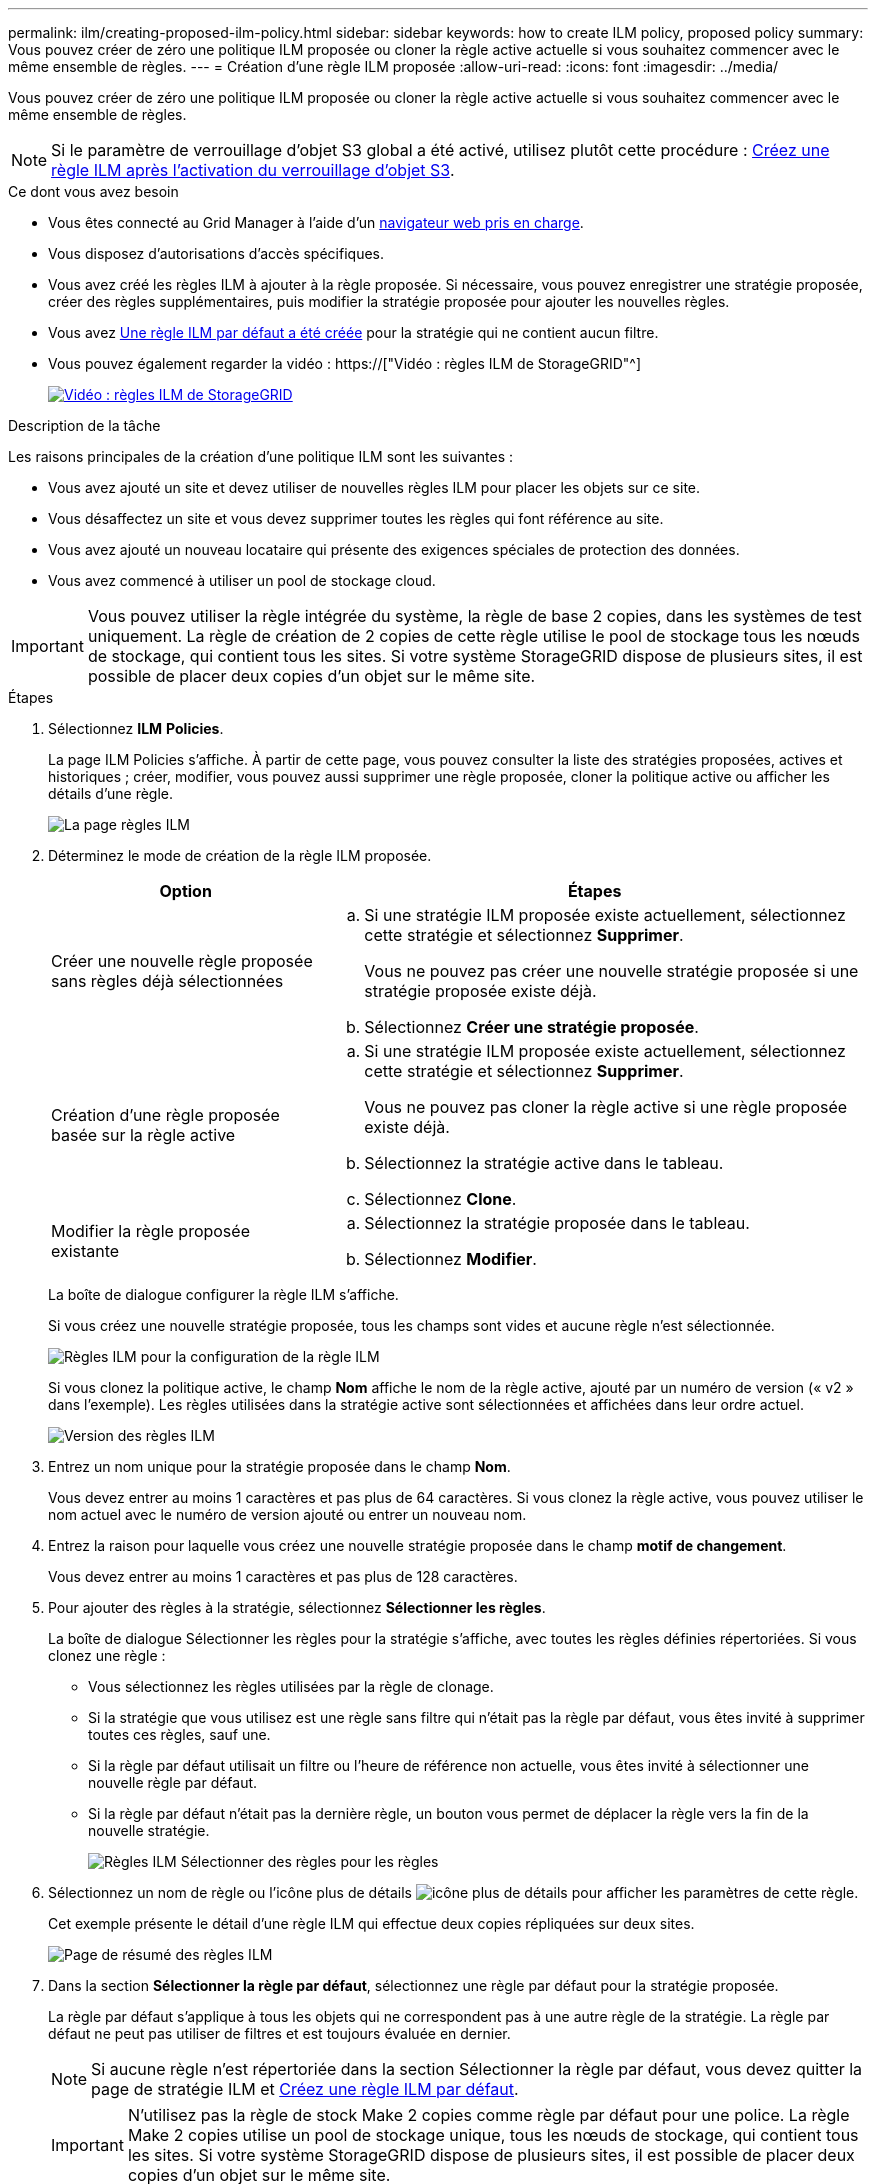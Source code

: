 ---
permalink: ilm/creating-proposed-ilm-policy.html 
sidebar: sidebar 
keywords: how to create ILM policy, proposed policy 
summary: Vous pouvez créer de zéro une politique ILM proposée ou cloner la règle active actuelle si vous souhaitez commencer avec le même ensemble de règles. 
---
= Création d'une règle ILM proposée
:allow-uri-read: 
:icons: font
:imagesdir: ../media/


[role="lead"]
Vous pouvez créer de zéro une politique ILM proposée ou cloner la règle active actuelle si vous souhaitez commencer avec le même ensemble de règles.


NOTE: Si le paramètre de verrouillage d'objet S3 global a été activé, utilisez plutôt cette procédure : xref:creating-ilm-policy-after-s3-object-lock-is-enabled.adoc[Créez une règle ILM après l'activation du verrouillage d'objet S3].

.Ce dont vous avez besoin
* Vous êtes connecté au Grid Manager à l'aide d'un xref:../admin/web-browser-requirements.adoc[navigateur web pris en charge].
* Vous disposez d'autorisations d'accès spécifiques.
* Vous avez créé les règles ILM à ajouter à la règle proposée. Si nécessaire, vous pouvez enregistrer une stratégie proposée, créer des règles supplémentaires, puis modifier la stratégie proposée pour ajouter les nouvelles règles.
* Vous avez xref:creating-default-ilm-rule.adoc[Une règle ILM par défaut a été créée] pour la stratégie qui ne contient aucun filtre.
* Vous pouvez également regarder la vidéo : https://["Vidéo : règles ILM de StorageGRID"^]
+
[link=https://netapp.hosted.panopto.com/Panopto/Pages/Viewer.aspx?id=c929e94e-353a-4375-b112-acc5013c81c7]
image::../media/video-screenshot-ilm-policies.png[Vidéo : règles ILM de StorageGRID]



.Description de la tâche
Les raisons principales de la création d'une politique ILM sont les suivantes :

* Vous avez ajouté un site et devez utiliser de nouvelles règles ILM pour placer les objets sur ce site.
* Vous désaffectez un site et vous devez supprimer toutes les règles qui font référence au site.
* Vous avez ajouté un nouveau locataire qui présente des exigences spéciales de protection des données.
* Vous avez commencé à utiliser un pool de stockage cloud.



IMPORTANT: Vous pouvez utiliser la règle intégrée du système, la règle de base 2 copies, dans les systèmes de test uniquement. La règle de création de 2 copies de cette règle utilise le pool de stockage tous les nœuds de stockage, qui contient tous les sites. Si votre système StorageGRID dispose de plusieurs sites, il est possible de placer deux copies d'un objet sur le même site.

.Étapes
. Sélectionnez *ILM* *Policies*.
+
La page ILM Policies s'affiche. À partir de cette page, vous pouvez consulter la liste des stratégies proposées, actives et historiques ; créer, modifier, vous pouvez aussi supprimer une règle proposée, cloner la politique active ou afficher les détails d'une règle.

+
image::../media/ilm_policies_page.gif[La page règles ILM]

. Déterminez le mode de création de la règle ILM proposée.
+
[cols="1a,2a"]
|===
| Option | Étapes 


 a| 
Créer une nouvelle règle proposée sans règles déjà sélectionnées
 a| 
.. Si une stratégie ILM proposée existe actuellement, sélectionnez cette stratégie et sélectionnez *Supprimer*.
+
Vous ne pouvez pas créer une nouvelle stratégie proposée si une stratégie proposée existe déjà.

.. Sélectionnez *Créer une stratégie proposée*.




 a| 
Création d'une règle proposée basée sur la règle active
 a| 
.. Si une stratégie ILM proposée existe actuellement, sélectionnez cette stratégie et sélectionnez *Supprimer*.
+
Vous ne pouvez pas cloner la règle active si une règle proposée existe déjà.

.. Sélectionnez la stratégie active dans le tableau.
.. Sélectionnez *Clone*.




 a| 
Modifier la règle proposée existante
 a| 
.. Sélectionnez la stratégie proposée dans le tableau.
.. Sélectionnez *Modifier*.


|===
+
La boîte de dialogue configurer la règle ILM s'affiche.

+
Si vous créez une nouvelle stratégie proposée, tous les champs sont vides et aucune règle n'est sélectionnée.

+
image::../media/ilm_policies_configure_ilm_policy.png[Règles ILM pour la configuration de la règle ILM]

+
Si vous clonez la politique active, le champ *Nom* affiche le nom de la règle active, ajouté par un numéro de version (« v2 » dans l'exemple). Les règles utilisées dans la stratégie active sont sélectionnées et affichées dans leur ordre actuel.

+
image::../media/ilm_policies_version.gif[Version des règles ILM]

. Entrez un nom unique pour la stratégie proposée dans le champ *Nom*.
+
Vous devez entrer au moins 1 caractères et pas plus de 64 caractères. Si vous clonez la règle active, vous pouvez utiliser le nom actuel avec le numéro de version ajouté ou entrer un nouveau nom.

. Entrez la raison pour laquelle vous créez une nouvelle stratégie proposée dans le champ *motif de changement*.
+
Vous devez entrer au moins 1 caractères et pas plus de 128 caractères.

. Pour ajouter des règles à la stratégie, sélectionnez *Sélectionner les règles*.
+
La boîte de dialogue Sélectionner les règles pour la stratégie s'affiche, avec toutes les règles définies répertoriées. Si vous clonez une règle :

+
** Vous sélectionnez les règles utilisées par la règle de clonage.
** Si la stratégie que vous utilisez est une règle sans filtre qui n'était pas la règle par défaut, vous êtes invité à supprimer toutes ces règles, sauf une.
** Si la règle par défaut utilisait un filtre ou l'heure de référence non actuelle, vous êtes invité à sélectionner une nouvelle règle par défaut.
** Si la règle par défaut n'était pas la dernière règle, un bouton vous permet de déplacer la règle vers la fin de la nouvelle stratégie.
+
image::../media/ilm_policies_select_rules_for_policy.png[Règles ILM Sélectionner des règles pour les règles]



. Sélectionnez un nom de règle ou l'icône plus de détails image:../media/icon_nms_more_details.gif["icône plus de détails"] pour afficher les paramètres de cette règle.
+
Cet exemple présente le détail d'une règle ILM qui effectue deux copies répliquées sur deux sites.

+
image::../media/ilm_rule_summary_page.png[Page de résumé des règles ILM]

. Dans la section *Sélectionner la règle par défaut*, sélectionnez une règle par défaut pour la stratégie proposée.
+
La règle par défaut s'applique à tous les objets qui ne correspondent pas à une autre règle de la stratégie. La règle par défaut ne peut pas utiliser de filtres et est toujours évaluée en dernier.

+

NOTE: Si aucune règle n'est répertoriée dans la section Sélectionner la règle par défaut, vous devez quitter la page de stratégie ILM et xref:creating-default-ilm-rule.adoc[Créez une règle ILM par défaut].

+

IMPORTANT: N'utilisez pas la règle de stock Make 2 copies comme règle par défaut pour une police. La règle Make 2 copies utilise un pool de stockage unique, tous les nœuds de stockage, qui contient tous les sites. Si votre système StorageGRID dispose de plusieurs sites, il est possible de placer deux copies d'un objet sur le même site.

. Dans la section *Sélectionner autres règles*, sélectionnez les autres règles que vous souhaitez inclure dans la stratégie.
+
Les autres règles sont évaluées avant la règle par défaut et doivent utiliser au moins un filtre (compte du locataire, nom du compartiment, filtre avancé ou heure de référence non actuelle).

. Lorsque vous avez terminé de sélectionner des règles, sélectionnez *appliquer*.
+
Les règles que vous avez sélectionnées sont répertoriées. La règle par défaut est à la fin, avec les autres règles au-dessus.

+
image::../media/ilm_policies_selected_rules.png[Règles ILM règles sélectionnées]

+
[NOTE]
====
Un avertissement s'affiche si la règle par défaut ne conserve pas les objets pour toujours. Lorsque vous activez cette règle, vous devez confirmer que vous souhaitez que StorageGRID supprime des objets lorsque les instructions de placement de la règle par défaut s'écoulent (à moins qu'un cycle de vie du compartiment ne conserve les objets plus longtemps).

image::../media/ilm_policy_default_rule_not_forever.png[La règle ILM par défaut n'a pas été éternellement]

====
. Faites glisser et déposez les lignes des règles autres que celles par défaut pour déterminer l'ordre dans lequel ces règles seront évaluées.
+
Vous ne pouvez pas déplacer la règle par défaut.

+

IMPORTANT: Vous devez confirmer que les règles ILM sont dans l'ordre correct. Lorsque la stratégie est activée, les objets nouveaux et existants sont évalués par les règles dans l'ordre indiqué, à partir du haut.

. Si nécessaire, sélectionnez l'icône de suppression image:../media/icon_nms_delete_new.gif["icône supprimer"] Pour supprimer toutes les règles que vous ne souhaitez pas inclure dans la stratégie, ou sélectionnez *Sélectionner les règles* pour ajouter d'autres règles.
. Lorsque vous avez terminé, sélectionnez *Enregistrer*.
+
La page ILM de NetApp est mise à jour :

+
** La règle que vous avez enregistrée est affichée comme proposée. Les politiques proposées n'ont pas de dates de début et de fin.
** Les boutons *Simulate* et *Activate* sont activés.
+
image::../media/ilm_policy_proposed_policy_saved.png[Règle ILM proposée, règle enregistrée]



. Accédez à xref:simulating-ilm-policy.adoc[Simulation d'une règle ILM].


.Informations associées
* xref:what-ilm-policy-is.adoc[Définition d'une règle ILM]
* xref:managing-objects-with-s3-object-lock.adoc[Gestion des objets avec le verrouillage d'objets S3]

